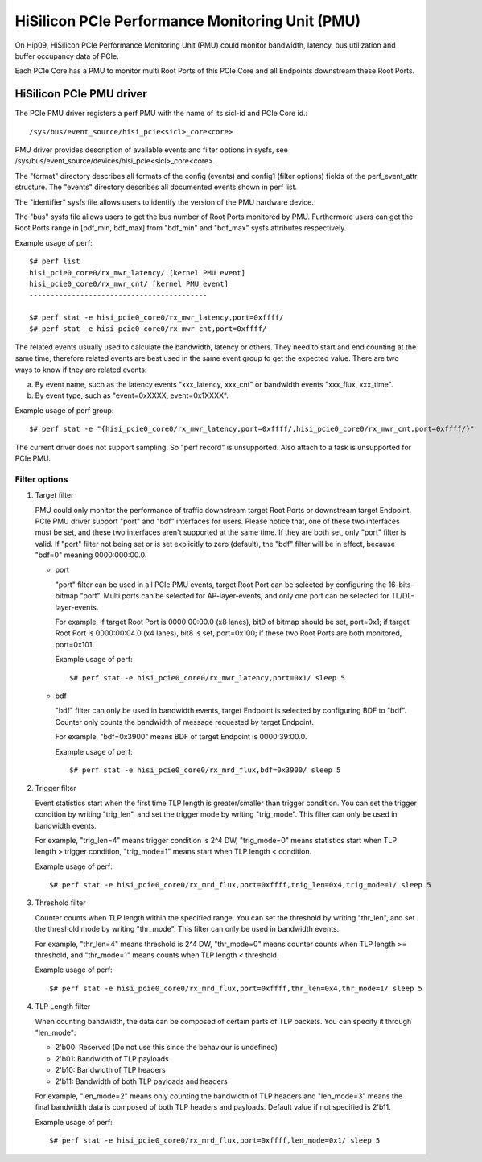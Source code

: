 ================================================
HiSilicon PCIe Performance Monitoring Unit (PMU)
================================================

On Hip09, HiSilicon PCIe Performance Monitoring Unit (PMU) could monitor
bandwidth, latency, bus utilization and buffer occupancy data of PCIe.

Each PCIe Core has a PMU to monitor multi Root Ports of this PCIe Core and
all Endpoints downstream these Root Ports.


HiSilicon PCIe PMU driver
=========================

The PCIe PMU driver registers a perf PMU with the name of its sicl-id and PCIe
Core id.::

  /sys/bus/event_source/hisi_pcie<sicl>_core<core>

PMU driver provides description of available events and filter options in sysfs,
see /sys/bus/event_source/devices/hisi_pcie<sicl>_core<core>.

The "format" directory describes all formats of the config (events) and config1
(filter options) fields of the perf_event_attr structure. The "events" directory
describes all documented events shown in perf list.

The "identifier" sysfs file allows users to identify the version of the
PMU hardware device.

The "bus" sysfs file allows users to get the bus number of Root Ports
monitored by PMU. Furthermore users can get the Root Ports range in
[bdf_min, bdf_max] from "bdf_min" and "bdf_max" sysfs attributes
respectively.

Example usage of perf::

  $# perf list
  hisi_pcie0_core0/rx_mwr_latency/ [kernel PMU event]
  hisi_pcie0_core0/rx_mwr_cnt/ [kernel PMU event]
  ------------------------------------------

  $# perf stat -e hisi_pcie0_core0/rx_mwr_latency,port=0xffff/
  $# perf stat -e hisi_pcie0_core0/rx_mwr_cnt,port=0xffff/

The related events usually used to calculate the bandwidth, latency or others.
They need to start and end counting at the same time, therefore related events
are best used in the same event group to get the expected value. There are two
ways to know if they are related events:

a) By event name, such as the latency events "xxx_latency, xxx_cnt" or
   bandwidth events "xxx_flux, xxx_time".
b) By event type, such as "event=0xXXXX, event=0x1XXXX".

Example usage of perf group::

  $# perf stat -e "{hisi_pcie0_core0/rx_mwr_latency,port=0xffff/,hisi_pcie0_core0/rx_mwr_cnt,port=0xffff/}"

The current driver does not support sampling. So "perf record" is unsupported.
Also attach to a task is unsupported for PCIe PMU.

Filter options
--------------

1. Target filter

   PMU could only monitor the performance of traffic downstream target Root
   Ports or downstream target Endpoint. PCIe PMU driver support "port" and
   "bdf" interfaces for users.
   Please notice that, one of these two interfaces must be set, and these two
   interfaces aren't supported at the same time. If they are both set, only
   "port" filter is valid.
   If "port" filter not being set or is set explicitly to zero (default), the
   "bdf" filter will be in effect, because "bdf=0" meaning 0000:000:00.0.

   - port

     "port" filter can be used in all PCIe PMU events, target Root Port can be
     selected by configuring the 16-bits-bitmap "port". Multi ports can be
     selected for AP-layer-events, and only one port can be selected for
     TL/DL-layer-events.

     For example, if target Root Port is 0000:00:00.0 (x8 lanes), bit0 of
     bitmap should be set, port=0x1; if target Root Port is 0000:00:04.0 (x4
     lanes), bit8 is set, port=0x100; if these two Root Ports are both
     monitored, port=0x101.

     Example usage of perf::

       $# perf stat -e hisi_pcie0_core0/rx_mwr_latency,port=0x1/ sleep 5

   - bdf

     "bdf" filter can only be used in bandwidth events, target Endpoint is
     selected by configuring BDF to "bdf". Counter only counts the bandwidth of
     message requested by target Endpoint.

     For example, "bdf=0x3900" means BDF of target Endpoint is 0000:39:00.0.

     Example usage of perf::

       $# perf stat -e hisi_pcie0_core0/rx_mrd_flux,bdf=0x3900/ sleep 5

2. Trigger filter

   Event statistics start when the first time TLP length is greater/smaller
   than trigger condition. You can set the trigger condition by writing
   "trig_len", and set the trigger mode by writing "trig_mode". This filter can
   only be used in bandwidth events.

   For example, "trig_len=4" means trigger condition is 2^4 DW, "trig_mode=0"
   means statistics start when TLP length > trigger condition, "trig_mode=1"
   means start when TLP length < condition.

   Example usage of perf::

     $# perf stat -e hisi_pcie0_core0/rx_mrd_flux,port=0xffff,trig_len=0x4,trig_mode=1/ sleep 5

3. Threshold filter

   Counter counts when TLP length within the specified range. You can set the
   threshold by writing "thr_len", and set the threshold mode by writing
   "thr_mode". This filter can only be used in bandwidth events.

   For example, "thr_len=4" means threshold is 2^4 DW, "thr_mode=0" means
   counter counts when TLP length >= threshold, and "thr_mode=1" means counts
   when TLP length < threshold.

   Example usage of perf::

     $# perf stat -e hisi_pcie0_core0/rx_mrd_flux,port=0xffff,thr_len=0x4,thr_mode=1/ sleep 5

4. TLP Length filter

   When counting bandwidth, the data can be composed of certain parts of TLP
   packets. You can specify it through "len_mode":

   - 2'b00: Reserved (Do not use this since the behaviour is undefined)
   - 2'b01: Bandwidth of TLP payloads
   - 2'b10: Bandwidth of TLP headers
   - 2'b11: Bandwidth of both TLP payloads and headers

   For example, "len_mode=2" means only counting the bandwidth of TLP headers
   and "len_mode=3" means the final bandwidth data is composed of both TLP
   headers and payloads. Default value if not specified is 2'b11.

   Example usage of perf::

     $# perf stat -e hisi_pcie0_core0/rx_mrd_flux,port=0xffff,len_mode=0x1/ sleep 5
